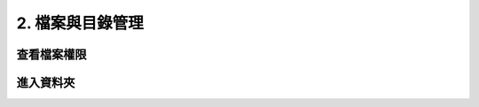 ***************************
2. 檔案與目錄管理
***************************

查看檔案權限
#################

進入資料夾
#################

